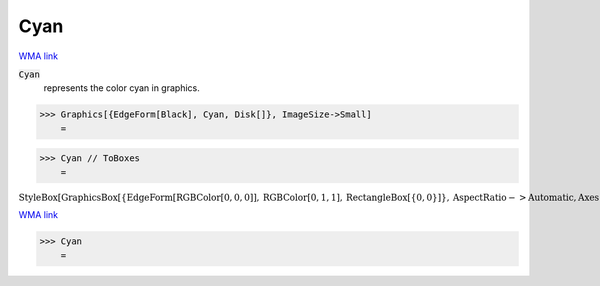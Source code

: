 Cyan
====

`WMA link <https://reference.wolfram.com/language/ref/cyan.html>`_

:code:`Cyan`
    represents the color cyan in graphics.





>>> Graphics[{EdgeForm[Black], Cyan, Disk[]}, ImageSize->Small]
    =

.. image:: tmp_r2uqbwk.png
    :align: center



>>> Cyan // ToBoxes
    =

:math:`\text{StyleBox}\left[\text{GraphicsBox}\left[\left\{\text{EdgeForm}\left[\text{RGBColor}\left[0,0,0\right]\right],\text{RGBColor}\left[0,1,1\right],\text{RectangleBox}\left[\left\{0,0\right\}\right]\right\},\text{AspectRatio}->\text{Automatic},\text{Axes}->\text{False},\text{AxesStyle}->\left\{\right\},\text{Background}->\text{Automatic},\text{ImageSize}->16,\text{LabelStyle}->\left\{\right\},\text{PlotRange}->\text{Automatic},\text{PlotRangePadding}->\text{Automatic},\text{TicksStyle}->\left\{\right\}\right],\text{ImageSizeMultipliers}->\left\{1,1\right\},\text{ShowStringCharacters}->\text{True}\right]`



`WMA link <https://reference.wolfram.com/language/ref/Cyan.html>`_

>>> Cyan
    =

.. image:: tmpy6y1yrou.png
    :align: center



